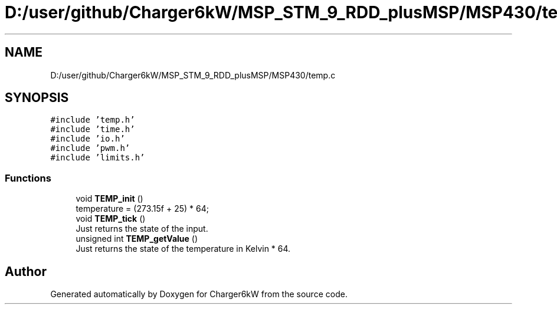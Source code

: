 .TH "D:/user/github/Charger6kW/MSP_STM_9_RDD_plusMSP/MSP430/temp.c" 3 "Sat Nov 28 2020" "Version 9" "Charger6kW" \" -*- nroff -*-
.ad l
.nh
.SH NAME
D:/user/github/Charger6kW/MSP_STM_9_RDD_plusMSP/MSP430/temp.c
.SH SYNOPSIS
.br
.PP
\fC#include 'temp\&.h'\fP
.br
\fC#include 'time\&.h'\fP
.br
\fC#include 'io\&.h'\fP
.br
\fC#include 'pwm\&.h'\fP
.br
\fC#include 'limits\&.h'\fP
.br

.SS "Functions"

.in +1c
.ti -1c
.RI "void \fBTEMP_init\fP ()"
.br
.RI "temperature = (273\&.15f + 25) * 64; "
.ti -1c
.RI "void \fBTEMP_tick\fP ()"
.br
.RI "Just returns the state of the input\&. "
.ti -1c
.RI "unsigned int \fBTEMP_getValue\fP ()"
.br
.RI "Just returns the state of the temperature in Kelvin * 64\&. "
.in -1c
.SH "Author"
.PP 
Generated automatically by Doxygen for Charger6kW from the source code\&.
